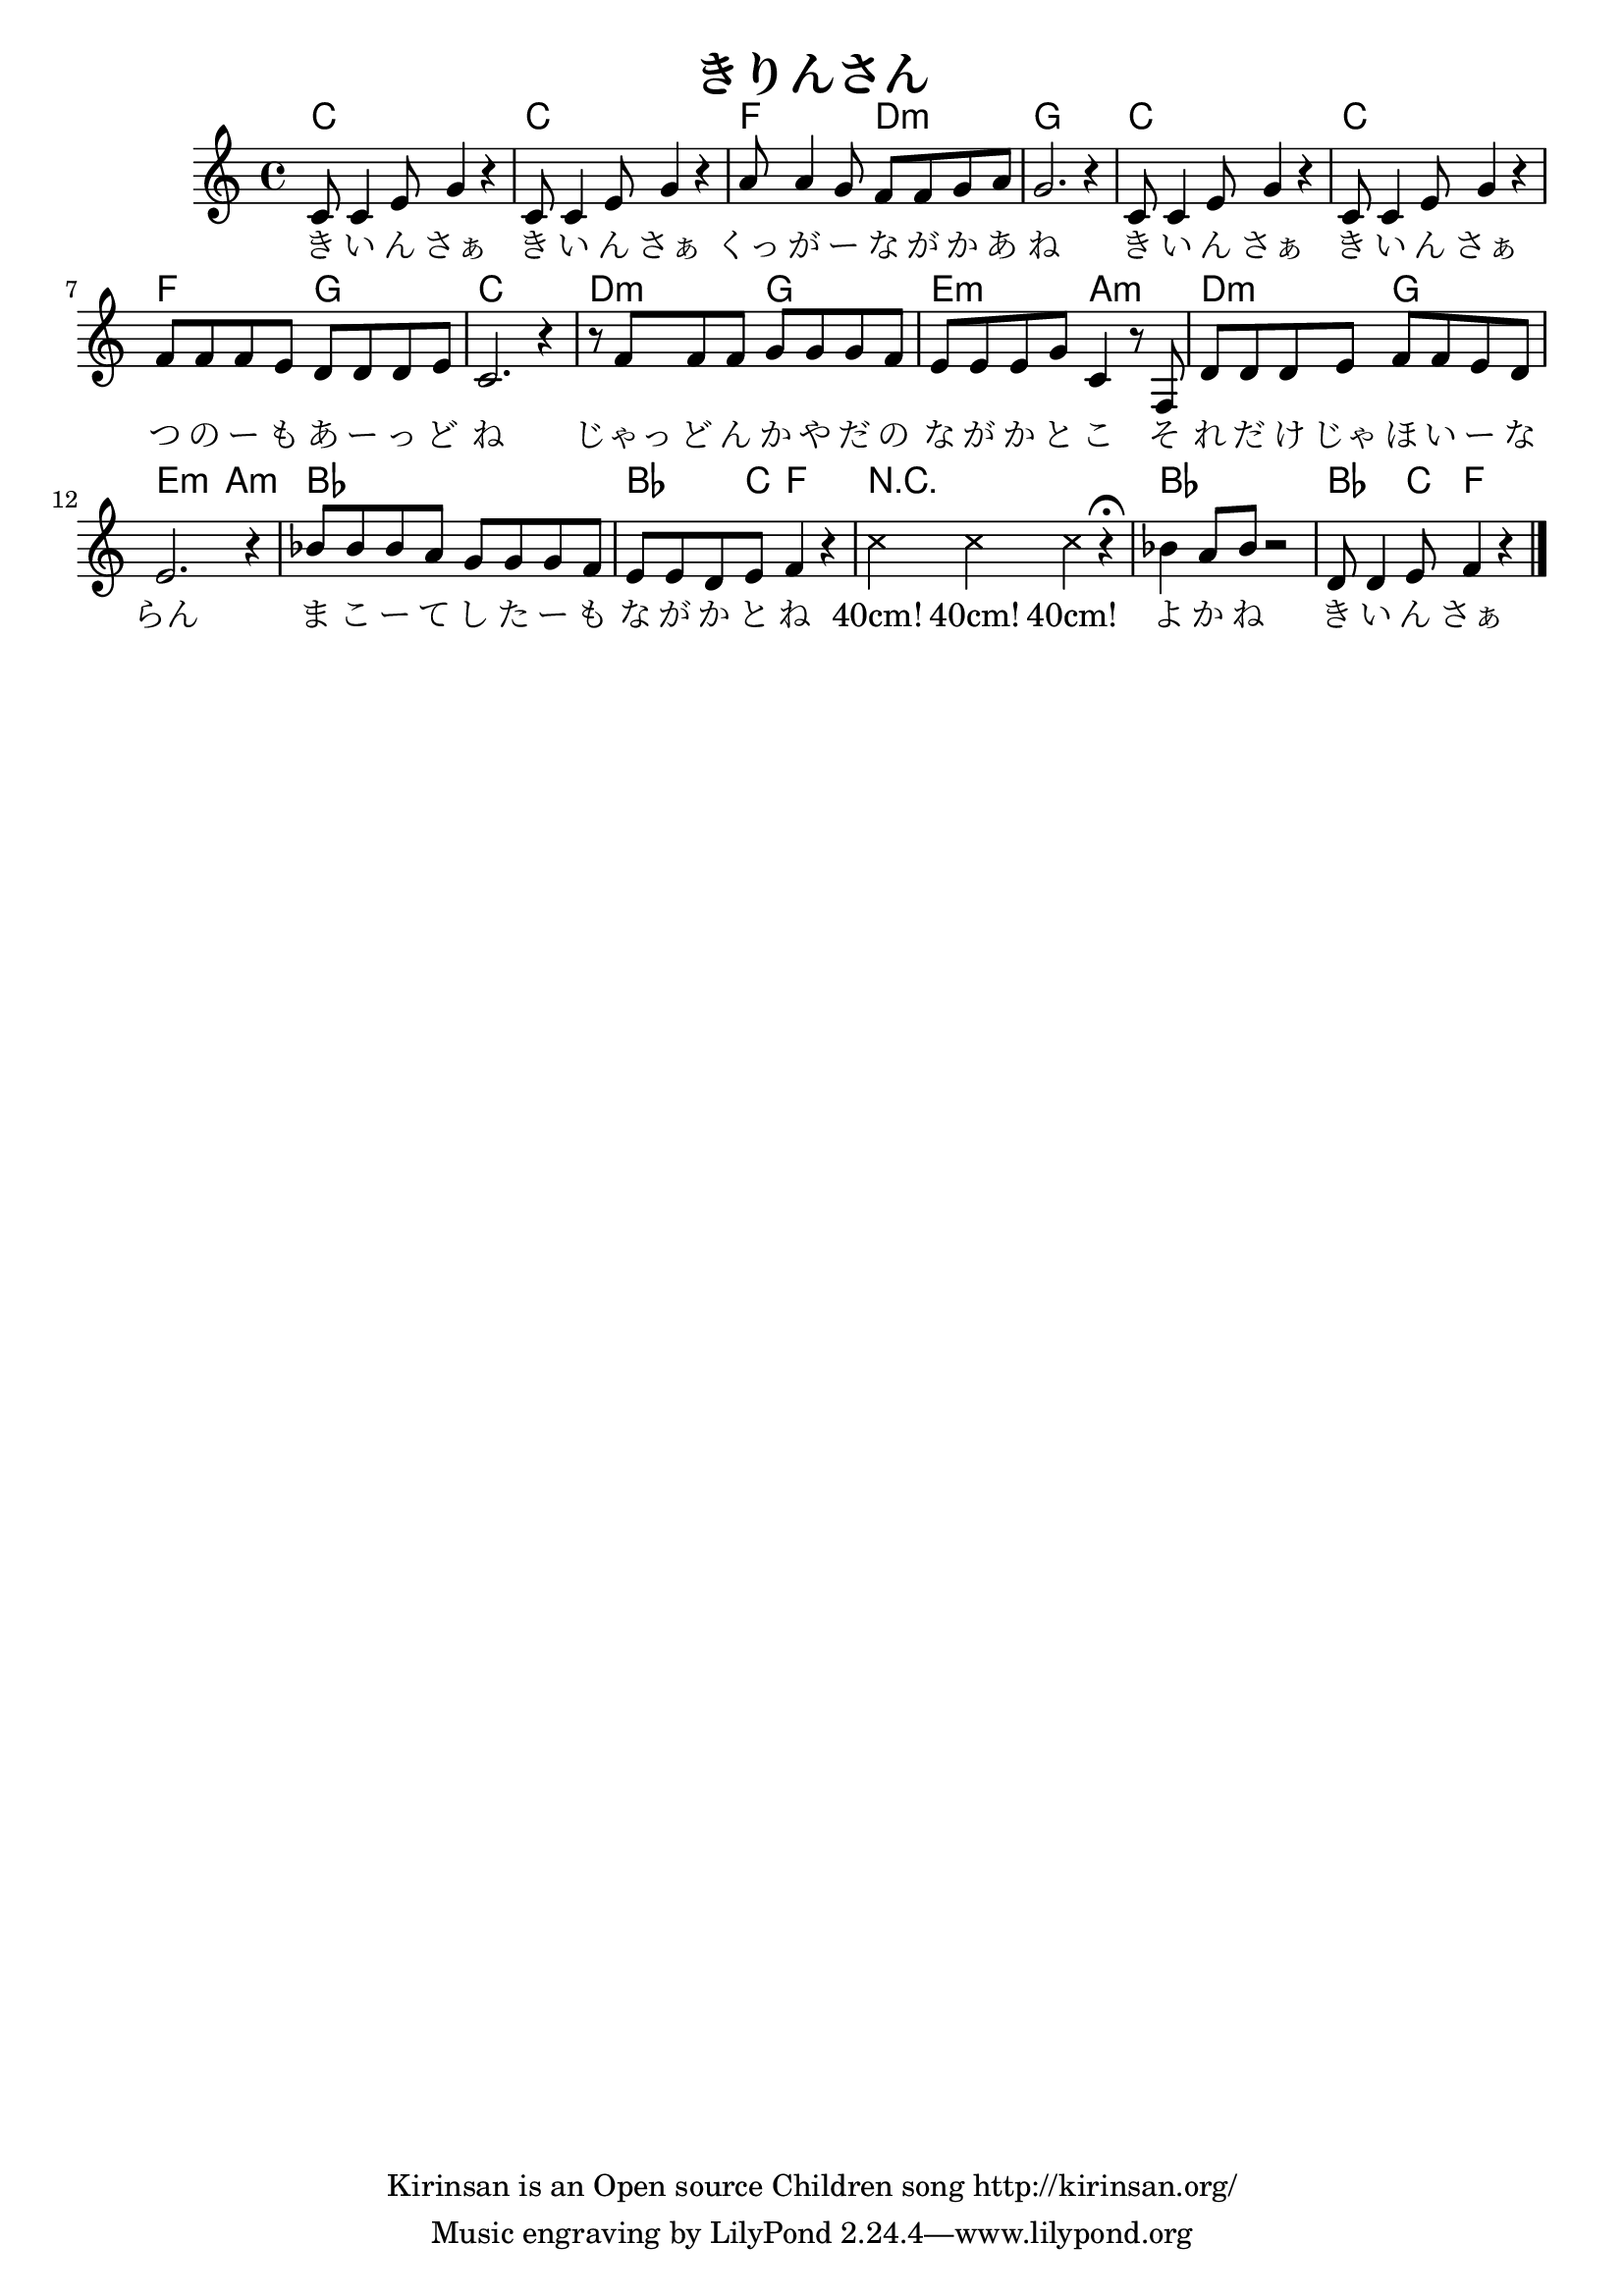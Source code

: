 \header{
	title = "きりんさん"
	copyright = "Kirinsan is an Open source Children song http://kirinsan.org/"
}
<<

\chords {
	c1 c f2 d:m g1
	c1 c f2 g c1

	d2:m g e:m a:m
	d2:m g e:m a:m

	bes1 bes4. c8 f2
	R1
	bes1 bes4. c8 f2
}

\relative c' {
	c8 c4 e8 g4 r
	c,8 c4 e8 g4 r
	a8 a4 g8 f f g a
	g2. r4

	c,8 c4 e8 g4 r
	c,8 c4 e8 g4 r
	f8 f f e d d d e
	c2. r4

	r8 f f f g g g f
	e e e g c,4 r8 f,
	d'8 d d e f f e d
	e2. r4

	bes'8 bes bes a g g g f
	e e d e f4 r4

	\override Staff.NoteHead  #'style = #'cross
	c'4 c4 c4 r4 \fermata
	\override Staff.NoteHead  #'style = #'default

	bes4 a8 bes8 r2
	d,8 d4 e8 f4 r
	\bar "|."
}

\addlyrics {
	き い ん さぁ
	き い ん さぁ
	くっ が ー な が か あ ね

	き い ん さぁ
	き い ん さぁ
	つ の ー も あ ー っ ど ね

	じゃっ ど ん か や だ の
	な が か と こ
	そ れ だ け じゃ ほ い ー な らん
	ま こ ー て し た ー も な が か と ね

	"40cm!" "40cm!" "40cm!"

	よ か ね き い ん さぁ
}
>>
\version "2.15.36"  % necessary for upgrading to future LilyPond versions.
